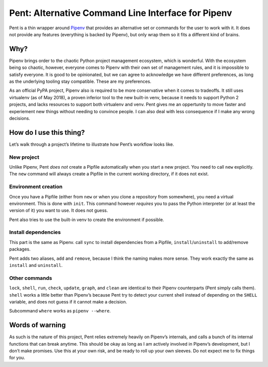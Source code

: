 ===================================================
Pent: Alternative Command Line Interface for Pipenv
===================================================


Pent is a thin wrapper around Pipenv_ that provides an alternative set or
commands for the user to work with it. It does not provide any features
(everything is backed by Pipenv), but only wrap them so it fits a different
kind of brains.

.. _Pipenv: https://pipenv.org


Why?
====

Pipenv brings order to the chaotic Python project management ecosystem, which
is wonderful. With the ecosystem being so chaotic, however, everyone comes to
Pipenv with their own set of management rules, and it is impossible to satisfy
everyone. It is good to be opinionated, but we can agree to acknowledge we have
different preferences, as long as the underlying tooling stay compatible. These
are my preferences.

As an official PyPA project, Pipenv also is required to be more conservative
when it comes to tradeoffs. It still uses virtualenv (as of May 2018), a proven
inferior tool to the new built-in venv, because it needs to support Python 2
projects, and lacks resources to support both virtualenv and venv. Pent gives
me an oppertunity to move faster and experiement new things without needing to
convince people. I can also deal with less consequence if I make any wrong
decisions.


How do I use this thing?
========================

Let’s walk through a project’s lifetime to illustrate how Pent’s workflow looks
like.

New project
-----------

Unlike Pipenv, Pent *does not* create a Pipfile automatically when you start a
new project. You need to call ``new`` explicitly. The ``new`` command will
always create a Pipfile in the current working directory, if it does not exist.

Environment creation
--------------------

Once you have a Pipfile (either from ``new`` or when you clone a repository
from somewhere), you need a virtual environment. This is done with ``init``.
This command however *requires* you to pass the Python interpreter (or at least
the version of it) you want to use. It does not guess.

Pent also tries to use the built-in venv to create the environment if possible.

Install dependencies
--------------------

This part is the same as Pipenv. call ``sync`` to install dependencies from a
Pipfile, ``install``/``uninstall`` to add/remove packages.

Pent adds two aliases, ``add`` and ``remove``, because I think the naming makes
more sense. They work exactly the same as ``install`` and ``uninstall``.

Other commands
--------------

``lock``, ``shell``, ``run``, ``check``, ``update``, ``graph``, and ``clean``
are identical to their Pipenv counterparts (Pent simply calls them). ``shell``
works a little better than Pipenv’s because Pent try to detect your current
shell instead of depending on the ``SHELL`` variable, and does not guess if it
cannot make a decision.

Subcommand ``where`` works as ``pipenv --where``.


Words of warning
================

As such is the nature of this project, Pent relies extremely heavily on
Pipenv’s internals, and calls a bunch of its internal functions that can break
anytime. This should be okay as long as I am actively involved in Pipenv’s
development, but I don’t make promises. Use this at your own risk, and be ready
to roll up your own sleeves. Do not expect me to fix things for you.
